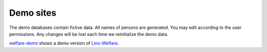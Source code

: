 ==========
Demo sites
==========

The demo databases contain fictive data. 
All names of persons are generated.
You may edit according to the user permissions. 
Any changes will be lost each time we reinitialize the demo data.
 
.. complextable::

  .. figure:: /tutorials/polls/mysite/polls1.jpg
    :scale: 30 %
    :target: http://demo1.lino-framework.org
    
    `demo1 <http://demo1.lino-framework.org>`_
    shows the "Polls" application developed in the 
    :ref:`lino.tutorial.polls` tutorial.
    A minimal didactic Lino application without authentication.

  <NEXTCELL>
  
  .. figure:: /screenshots/cal.Panel.jpg
    :scale: 24 %
    :target: http://demo2.lino-framework.org
      
    `demo2 <http://demo2.lino-framework.org>`_ shows 
    an early prototype of Lino Homeworkschool 
    (:mod:`lino.projects.homeworkschool`,
    currently a sleeping project 
    because there is no acute need.
    
  
  <NEXTROW>

  .. figure:: /screenshots/purchase.Invoices.html.jpg
    :scale: 22
    :target: http://demo3.lino-framework.org
  
    `demo3 <http://demo3.lino-framework.org>`_  
    shows an early prototype of Lino Presto.
    
  <NEXTCELL>

  .. figure:: /screenshots/sales.Invoice.jpg
    :scale: 30
    :target: http://demo4.lino-framework.org
      
    `demo4 <http://demo4.lino-framework.org>`_ 
    shows an early prototype of Lino Così.


  
.. image:: /screenshots/welfare.Home.jpg
  :scale: 27
  :target: http://welfare-demo.lino-framework.org
  
.. image:: /screenshots/pcsw.Client.3.jpg
  :scale: 27
  :target: http://welfare-demo.lino-framework.org
      
`welfare-demo <http://welfare-demo.lino-framework.org>`_ 
shows a demo version of
`Lino-Welfare <http://welfare.lino-framework.org/>`_.

    
      
      